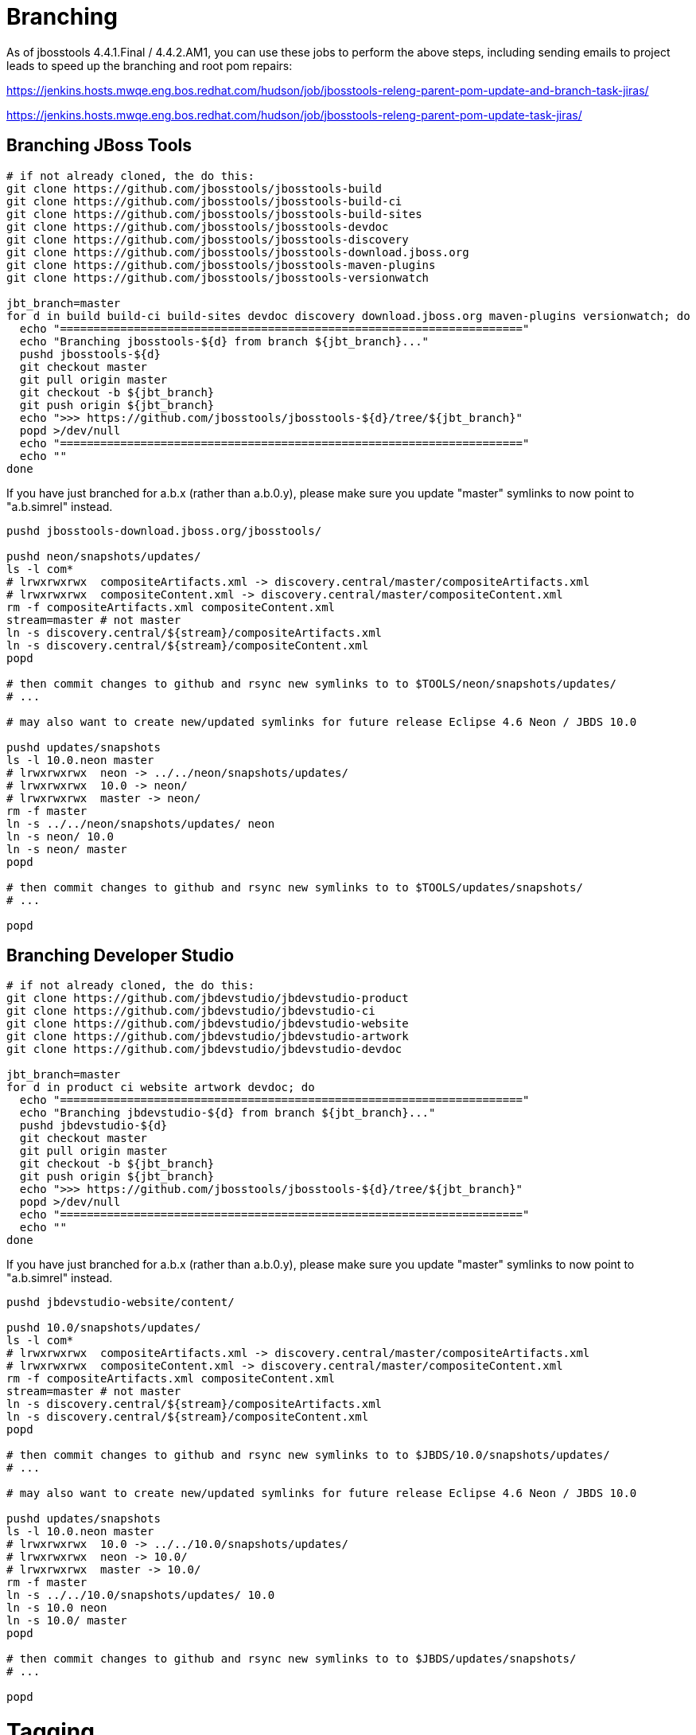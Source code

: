 = Branching

As of jbosstools 4.4.1.Final / 4.4.2.AM1, you can use these jobs to perform the above steps, including sending emails to project leads to speed up the branching and root pom repairs:

https://jenkins.hosts.mwqe.eng.bos.redhat.com/hudson/job/jbosstools-releng-parent-pom-update-and-branch-task-jiras/

https://jenkins.hosts.mwqe.eng.bos.redhat.com/hudson/job/jbosstools-releng-parent-pom-update-task-jiras/

== Branching JBoss Tools

[source,bash]
----
# if not already cloned, the do this:
git clone https://github.com/jbosstools/jbosstools-build
git clone https://github.com/jbosstools/jbosstools-build-ci
git clone https://github.com/jbosstools/jbosstools-build-sites
git clone https://github.com/jbosstools/jbosstools-devdoc
git clone https://github.com/jbosstools/jbosstools-discovery
git clone https://github.com/jbosstools/jbosstools-download.jboss.org
git clone https://github.com/jbosstools/jbosstools-maven-plugins
git clone https://github.com/jbosstools/jbosstools-versionwatch

jbt_branch=master
for d in build build-ci build-sites devdoc discovery download.jboss.org maven-plugins versionwatch; do
  echo "====================================================================="
  echo "Branching jbosstools-${d} from branch ${jbt_branch}..."
  pushd jbosstools-${d}
  git checkout master
  git pull origin master
  git checkout -b ${jbt_branch}
  git push origin ${jbt_branch}
  echo ">>> https://github.com/jbosstools/jbosstools-${d}/tree/${jbt_branch}"
  popd >/dev/null
  echo "====================================================================="
  echo ""
done
----

If you have just branched for a.b.x (rather than a.b.0.y), please make sure you update "master" symlinks to now point to "a.b.simrel" instead.

[source,bash]
----
pushd jbosstools-download.jboss.org/jbosstools/

pushd neon/snapshots/updates/
ls -l com*
# lrwxrwxrwx  compositeArtifacts.xml -> discovery.central/master/compositeArtifacts.xml
# lrwxrwxrwx  compositeContent.xml -> discovery.central/master/compositeContent.xml
rm -f compositeArtifacts.xml compositeContent.xml
stream=master # not master
ln -s discovery.central/${stream}/compositeArtifacts.xml
ln -s discovery.central/${stream}/compositeContent.xml
popd

# then commit changes to github and rsync new symlinks to to $TOOLS/neon/snapshots/updates/
# ...

# may also want to create new/updated symlinks for future release Eclipse 4.6 Neon / JBDS 10.0

pushd updates/snapshots
ls -l 10.0.neon master
# lrwxrwxrwx  neon -> ../../neon/snapshots/updates/
# lrwxrwxrwx  10.0 -> neon/
# lrwxrwxrwx  master -> neon/
rm -f master
ln -s ../../neon/snapshots/updates/ neon
ln -s neon/ 10.0
ln -s neon/ master
popd

# then commit changes to github and rsync new symlinks to to $TOOLS/updates/snapshots/
# ...

popd

----


== Branching Developer Studio

[source,bash]
----
# if not already cloned, the do this:
git clone https://github.com/jbdevstudio/jbdevstudio-product
git clone https://github.com/jbdevstudio/jbdevstudio-ci
git clone https://github.com/jbdevstudio/jbdevstudio-website
git clone https://github.com/jbdevstudio/jbdevstudio-artwork
git clone https://github.com/jbdevstudio/jbdevstudio-devdoc

jbt_branch=master
for d in product ci website artwork devdoc; do
  echo "====================================================================="
  echo "Branching jbdevstudio-${d} from branch ${jbt_branch}..."
  pushd jbdevstudio-${d}
  git checkout master
  git pull origin master
  git checkout -b ${jbt_branch}
  git push origin ${jbt_branch}
  echo ">>> https://github.com/jbosstools/jbosstools-${d}/tree/${jbt_branch}"
  popd >/dev/null
  echo "====================================================================="
  echo ""
done
----

If you have just branched for a.b.x (rather than a.b.0.y), please make sure you update "master" symlinks to now point to "a.b.simrel" instead.

[source,bash]
----
pushd jbdevstudio-website/content/

pushd 10.0/snapshots/updates/
ls -l com*
# lrwxrwxrwx  compositeArtifacts.xml -> discovery.central/master/compositeArtifacts.xml
# lrwxrwxrwx  compositeContent.xml -> discovery.central/master/compositeContent.xml
rm -f compositeArtifacts.xml compositeContent.xml
stream=master # not master
ln -s discovery.central/${stream}/compositeArtifacts.xml
ln -s discovery.central/${stream}/compositeContent.xml
popd

# then commit changes to github and rsync new symlinks to to $JBDS/10.0/snapshots/updates/
# ...

# may also want to create new/updated symlinks for future release Eclipse 4.6 Neon / JBDS 10.0

pushd updates/snapshots
ls -l 10.0.neon master
# lrwxrwxrwx  10.0 -> ../../10.0/snapshots/updates/
# lrwxrwxrwx  neon -> 10.0/
# lrwxrwxrwx  master -> 10.0/
rm -f master
ln -s ../../10.0/snapshots/updates/ 10.0
ln -s 10.0 neon
ln -s 10.0/ master
popd

# then commit changes to github and rsync new symlinks to to $JBDS/updates/snapshots/
# ...

popd

----


= Tagging

== Tagging JBoss Tools

Create tags for build-related JBT repositories.

Once cloned to disk, this script will create the tags if run from the location with your git clones. If tags exist, no new tag will be created.

[source,bash]
----

# if not already cloned, the do this:
git clone https://github.com/jbosstools/jbosstools-build
git clone https://github.com/jbosstools/jbosstools-build-ci
git clone https://github.com/jbosstools/jbosstools-build-sites
git clone https://github.com/jbosstools/jbosstools-devdoc
git clone https://github.com/jbosstools/jbosstools-discovery
git clone https://github.com/jbosstools/jbosstools-download.jboss.org
git clone https://github.com/jbosstools/jbosstools-maven-plugins
git clone https://github.com/jbosstools/jbosstools-versionwatch

# maven-plugins does not get released/branched the same as other projects, but tag it anyway
# download.jboss.org tag might not be valid as tweaks to ide-config.properties happen frequently

version_jbt=4.4.3.AM2
if [[ ${version_jbt} == *".Final" ]]; then
  jbt_branch=jbosstools-4.4.3.x
else
  jbt_branch=master
fi
cd ~/tru # ~
for d in build build-ci build-sites devdoc discovery download.jboss.org maven-plugins versionwatch; do
  echo "====================================================================="
  echo "Tagging jbosstools-${d} from branch ${jbt_branch} as tag ${version_jbt}..."
  pushd jbosstools-${d}
  git fetch origin ${jbt_branch}
  git tag jbosstools-${version_jbt} FETCH_HEAD
  git push origin jbosstools-${version_jbt}
  echo ">>> https://github.com/jbosstools/jbosstools-${d}/tree/jbosstools-${version_jbt}"
  popd >/dev/null
  echo "====================================================================="
  echo ""
done

----

== Tagging Developer Studio

Once cloned to disk, this script will create the tags if run from the location with your git clones. If tags exist, no new tag will be created.

[source,bash]
----

# if not already cloned, the do this:
git clone https://github.com/jbdevstudio/jbdevstudio-product
git clone https://github.com/jbdevstudio/jbdevstudio-ci
git clone https://github.com/jbdevstudio/jbdevstudio-website
git clone https://github.com/jbdevstudio/jbdevstudio-artwork
git clone https://github.com/jbdevstudio/jbdevstudio-devdoc

version_ds=10.3.0.AM2
if [[ ${version_ds} == *".GA" ]]; then
  jbt_branch=jbosstools-4.4.3.x
else
  jbt_branch=master
fi
cd ~/truu # ~
for d in product ci website artwork devdoc; do
  echo "====================================================================="
  echo "Tagging jbdevstudio-${d} from branch ${jbt_branch} as tag ${version_ds}..."
  pushd jbdevstudio-${d}
  git fetch origin ${jbt_branch}
  git tag jbdevstudio-${version_ds} FETCH_HEAD
  git push origin jbdevstudio-${version_ds}
  echo ">>> https://github.com/jbdevstudio/jbdevstudio-${d}/tree/jbdevstudio-${version_ds}"
  popd >/dev/null
  echo "====================================================================="
  echo ""
done

----
